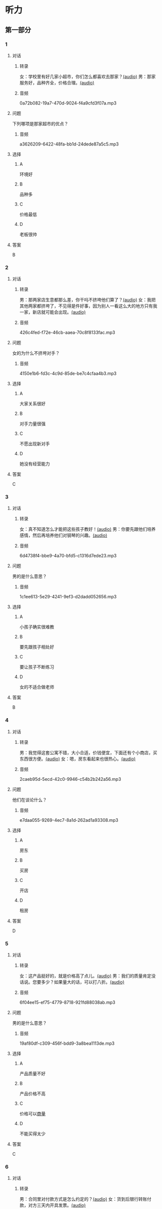 * 听力
** 第一部分
:PROPERTIES:
:NOTETYPE: 21f26a95-0bf2-4e3f-aab8-a2e025d62c72
:END:
*** 1
:PROPERTIES:
:ID: 92d7dc4f-c4cc-4223-aded-aee49979f58a
:END:
**** 对话
***** 转录
女：学校里有好几家小超市，你们怎么都喜欢去那家？[[file:80a18e85-df0c-4e32-a79e-63cc628ef89a.mp3][(audio)]]
男：那家服务好，品种齐全，价格合理。[[file:7256a525-30f7-4eea-97b6-3c545dcb92ff.mp3][(audio)]]
***** 音频
0a72b082-19a7-470d-9024-f4a9cfd3f07a.mp3
**** 问题
下列哪项是那家超市的优点？
***** 音频
a3626209-6422-48fa-bb1d-24dede87a5c5.mp3
**** 选择
***** A
环境好
***** B
品种多
***** C
价格最低
***** D
老板很帅
**** 答案
B
*** 2
:PROPERTIES:
:ID: 16ed51a2-69a6-469b-b68b-68789c22ab5d
:END:
**** 对话
***** 转录
男：那两家店生意都那么差，你干吗不挤垮他们算了？[[file:d255e174-62dc-4afd-b70e-848e8c68998c.mp3][(audio)]]
女：我把其他两家都挤垮了，不见得是件好事，因为别人一看这么大的地方只有我一家，新店就可能会出现。[[file:2ea76270-1e10-40ec-9a72-c3b7ef91b53a.mp3][(audio)]]
***** 音频
426c4fed-f72e-46cb-aaea-70c8f8133fac.mp3
**** 问题
女的为什么不挤垮对手？
***** 音频
4150e1b6-fd3c-4c9d-85de-be7c4cfaa4b3.mp3
**** 选择
***** A
大家关系很好
***** B
对手力量很强
***** C
不愿出现新对手
***** D
她没有经营能力
**** 答案
C
*** 3
:PROPERTIES:
:ID: f9de0fc7-f4a5-43f5-a4dd-4b31cd7d2f21
:END:
**** 对话
***** 转录
女：真不知道怎么才能把这些孩子教好！[[file:f9d8f6d6-d873-411f-b196-6c41611114d9.mp3][(audio)]]
男：你要先跟他们培养感情，然后再培养他们对钢琴的兴趣。[[file:92338885-e493-423f-9b2a-978843690835.mp3][(audio)]]
***** 音频
6d4738f4-bbe9-4a70-bfd5-c1316d7ede23.mp3
**** 问题
男的是什么意思？
***** 音频
1c1ee613-5e29-4241-9ef3-d2dadd052656.mp3
**** 选择
***** A
小孩子确实很难教
***** B
要先跟孩子相处好
***** C
要让孩子不断练习
***** D
女的不适合做老师
**** 答案
B
*** 4
:PROPERTIES:
:ID: 389d864d-018b-45c7-809a-f4181fbff057
:END:
**** 对话
***** 转录
男：我觉得这套公寓不错，大小合适，价钱便宜，下面还有个小商店，买东西很方便。[[file:19c2b763-1917-4e6f-9660-984dc2a22bf2.mp3][(audio)]]
女：嗯，房东看起来也很热心。[[file:9ab435ca-0c78-4015-9178-c06972aae1a1.mp3][(audio)]]
***** 音频
2caeb95d-5ecd-42c0-9946-c54b2b242a56.mp3
**** 问题
他们在谈论什么？
***** 音频
e7daa055-9269-4ec7-8a1d-262ad1a93308.mp3
**** 选择
***** A
房东
***** B
买房
***** C
开店
***** D
租房
**** 答案
D
*** 5
:PROPERTIES:
:ID: 20c24c97-4231-4394-b177-d63a0587de27
:END:
**** 对话
***** 转录
女：这产品挺好的，就是价格高了点儿。[[file:3e84039a-f761-490f-912a-87a5f63d5905.mp3][(audio)]]
男：我们的质量肯定没话说。您要多少？如果量大的话，可以打八折。[[file:c9906cc1-c983-43f1-85e6-0b262bfaab00.mp3][(audio)]]
***** 音频
6f04ee15-ef75-4779-8718-921fd88038ab.mp3
**** 问题
男的是什么意思？
***** 音频
19af80df-c309-456f-bdd9-3a8bea1113de.mp3
**** 选择
***** A
产品质量不好
***** B
产品价格不高
***** C
价格可以[[wikidata:L1144566-S1][商量]]
***** D
不能买得太少
**** 答案
C
*** 6
:PROPERTIES:
:ID: 2d6ad704-98f3-43f6-8f98-88b894911e47
:END:
**** 对话
***** 转录
男：合同里对付款方式是怎么约定的？[[file:00842122-10c8-45fb-acdd-a72af3e0ff14.mp3][(audio)]]
女：货到后银行转账付款，对方三天内开具发票。[[file:fd14d14d-2436-42d6-bbf1-c55b1d0079f4.mp3][(audio)]]
***** 音频
cef4a386-aa74-42e3-818f-e19e8aec3f43.mp3
**** 问题
双方约定如何付款？
***** 音频
c0a5445b-6157-4e15-8edd-83d95c0c2f71.mp3
**** 选择
***** A
银行代付款
***** B
货到后付款
***** C
签合同时付款
***** D
开发票后付款
**** 答案
B
** 第二部分
*** 7
**** 对话
女：今天来上班，真是累死我了！
男：太阳从西边出来了，你不是从不锻炼身体吗？
女：没办法，路上太堵，地铁又挤。
男：你也该动动了。
**** 问题
女的今天最可能是怎么来的？
**** 选择
***** A
***** B
***** C
***** D
**** 答案
*** 8
**** 对话
男：妈，我出去买块电池。
女：拿把伞吧。
男：天气这么好，要什么伞啊？
女：万一下雨呢？天气预报是说今天有雨的。
**** 问题
女的让男的干什么？
**** 选择
***** A
***** B
***** C
***** D
**** 答案
*** 9
**** 对话
女：这孩子真乐观。
男：乐观多好啊！
女：我就是觉得他乐观得有点儿过分了，整天笑得跟傻子似的。
男：再怎么说，开心也比发愁好。
**** 问题
男的是什么意思？
**** 选择
***** A
***** B
***** C
***** D
**** 答案
*** 10
**** 对话
男：小青，这次项目你做得非常好，给你半个月假期休息休息吧。
女：老板，能换一个奖励吗？
男：怎么，你不想休假？你不是一直说想跟男朋友去旅行吗？
女：对，我是想去旅行，但我觉得现在时间不合适。
**** 问题
老板为什么要给小青放假？
**** 选择
***** A
***** B
***** C
***** D
**** 答案
*** 11-12
**** 对话
**** 题目
***** 11
****** 问题
****** 选择
******* A
******* B
******* C
******* D
****** 答案
***** 12
****** 问题
****** 选择
******* A
******* B
******* C
******* D
****** 答案
*** 13-14
**** 段话
**** 题目
***** 13
****** 问题
****** 选择
******* A
******* B
******* C
******* D
****** 答案
***** 14
****** 问题
****** 选择
******* A
******* B
******* C
******* D
****** 答案
* 阅读
** 第一部分
*** 课文
*** 题目
**** 15
***** 选择
****** A
****** B
****** C
****** D
***** 答案
**** 16
***** 选择
****** A
****** B
****** C
****** D
***** 答案
**** 17
***** 选择
****** A
****** B
****** C
****** D
***** 答案
**** 18
***** 选择
****** A
****** B
****** C
****** D
***** 答案
** 第二部分
*** 19
:PROPERTIES:
:ID: d02a1027-b9f3-4d84-8894-cd7541c4d717
:END:
**** 段话
商业领域其实和自然界一样，自然界中的生物，适当有一些“敌人”，会促使它们生长得更好；同样，对手并不会妨碍我的发展，反而会促进经营，让我获得更多利益。所以，我不但不想挤垮对手，在需要的时候反而还会帮助他们。
**** 选择
***** A
商界是自然界的一部分
***** B
敌人中也有乐于助人的人
***** C
对手之间可能会相互促进
***** D
对手不一定能被挤垮
**** 答案
c
*** 20
:PROPERTIES:
:ID: eaca383e-4589-4893-8807-93f2337e711c
:END:
**** 段话
梅瑞是美国一家著名的大型百货公司。该公司的购物大厅里有一个咨询服务台，其主要职责是，如果消费者在梅瑞公司没买到自己想要的商品，咨询台的工作人员会介绍他到另一家有这种商品的商店。梅瑞公司这一违反常规的做法，不仅获得了顾客的好感，也赢得了对手的信任与尊重。
**** 选择
***** A
梅瑞是美国最大的一家百货公司
***** B
梅瑞公司会把顾客介绍给竞争对手
***** C
梅瑞公司与对手之间的竞争非常激烈
***** D
梅瑞公司的这种营销手段让人难以接受
**** 答案
b
*** 21
:PROPERTIES:
:ID: f5dfd45c-5849-4fbe-bf6a-3f1a3f8fdeae
:END:
**** 段话
女人逛超市从来不怕累，为了找到喜欢的商品，跑断腿都不怕；找到之后，还会根据价格反复比较，精挑细选。有时候，就算没有找到自己喜欢的商品，女人也会大包小包，买很多其他东西回来。而男人去超市时普遍都目标明确，他们清楚自己到底要买什么，直接把购物车推到该商品的货架前，不管贵不贵，拿起来就往购物车里装。他们不愿意比较价格，也不会去寻找打折商品。
**** 选择
***** A
女人逛超市常常会跑断腿
***** B
女人不愿意寻找打折商品
***** C
在超市男人负责推购物车
***** D
男人买东西一般比较干脆
**** 答案
d
*** 22
:PROPERTIES:
:ID: 05cf3258-8396-45bb-b293-37d93e7bd17f
:END:
**** 段话
有句话叫风险与收益并存。你想追求高收益高利润，就一定会有相对较大的风险，没有什么投资是稳赚不赔的。要投资，首先要做好承担亏损的思想准备。尤其是初期投资，最高目标就是保值不亏，当然，这个“不亏”的意思是说，不管外面的市场怎久变化，我们用来投资的钱，还值原来的那么多。
**** 选择
***** A
投资多少，就能得到多少
***** B
所有的投资都可能有风险
***** C
投资的钱不值原来那么多
***** D
初期投资一定会有亏损
**** 答案
b
** 第三部分
*** 23-25
**** 课文
**** 题目
***** 23
****** 问题
****** 选择
******* A
******* B
******* C
******* D
****** 答案
***** 24
****** 问题
****** 选择
******* A
******* B
******* C
******* D
****** 答案
***** 25
****** 问题
****** 选择
******* A
******* B
******* C
******* D
****** 答案
*** 26-28
**** 课文
**** 题目
***** 26
****** 问题
****** 选择
******* A
******* B
******* C
******* D
****** 答案
***** 27
****** 问题
****** 选择
******* A
******* B
******* C
******* D
****** 答案
***** 28
****** 问题
****** 选择
******* A
******* B
******* C
******* D
****** 答案
* 书写
** 第一部分
*** 29
**** 词语
***** 1
***** 2
***** 3
***** 4
***** 5
**** 答案
***** 1
*** 30
**** 词语
***** 1
***** 2
***** 3
***** 4
***** 5
**** 答案
***** 1
*** 31
**** 词语
***** 1
***** 2
***** 3
***** 4
***** 5
**** 答案
***** 1
